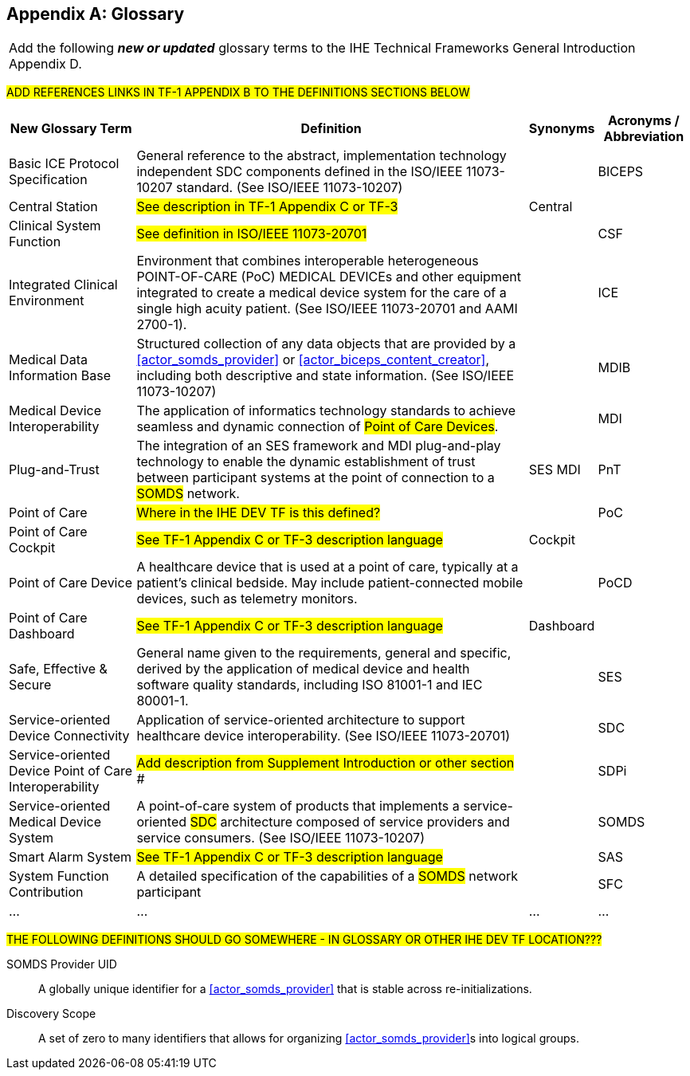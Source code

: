 
// = TF-0 Appendix D:  Glossary

[appendix#vol0_appendix_d_glossary,sdpi_offset=D]
== Glossary

[%noheader]
[%autowidth]
[cols="1"]
|===
|Add the following *_new or updated_* glossary terms to the IHE Technical Frameworks General Introduction Appendix D.
|===

##ADD REFERENCES LINKS IN TF-1 APPENDIX B TO THE DEFINITIONS SECTIONS BELOW
##

[%autowidth]
[cols="^2,5,^1,^1"]
|===
|New Glossary Term |Definition |Synonyms |Acronyms / Abbreviation

.^|[[term_basic_ice_protocol_specification,Basic ICE Protocol Specification (BICEPS)]] Basic ICE Protocol Specification
| General reference to the abstract, implementation technology independent SDC components defined in the ISO/IEEE 11073-10207 standard.  (See ISO/IEEE 11073-10207)
|
.^| [[acronym_biceps,BICEPS]] BICEPS

.^| [[term_central_station,Central Station]] Central Station
| #See description in TF-1 Appendix C or TF-3#
| Central
.^|

.^| [[term_clinical_system_function,Clinical System Function]] Clinical System Function
| #See definition in ISO/IEEE 11073-20701#
|
.^| [[acronym_csf,CSF]] CSF

.^| [[term_integratec_clinical_environment,Integrated Clinical Environment (ICE)]] Integrated Clinical Environment
| Environment that combines interoperable heterogeneous POINT-OF-CARE (PoC) MEDICAL DEVICEs and other equipment integrated to create a medical device system for the care of a single high acuity patient. (See ISO/IEEE 11073-20701 and AAMI 2700-1).
|
.^| [[acronym_ice,ICE]] ICE

.^| [[term_medical_data_information_base,Medical Data Information Base (MDIB)]] Medical Data Information Base
| Structured collection of any data objects that are provided by a <<actor_somds_provider>> or <<actor_biceps_content_creator>>, including both descriptive and state information.  (See ISO/IEEE 11073-10207)
|
.^| [[acronym_mdib,MDIB]] MDIB

.^| [[term_medical_device_interoperability,Medical Device Interoperability (MDI)]] Medical Device Interoperability
| The application of informatics technology standards to achieve seamless and dynamic connection of #Point of Care Devices#.
|
.^| [[acronym_mdi,MDI]] MDI

.^| [[term_plug_and_trust,Plug-and-Trust (PnT)]] Plug-and-Trust
| The integration of an SES framework and MDI  plug-and-play technology to enable the dynamic establishment of trust between participant systems at the point of connection to a #SOMDS# network.
| SES MDI
.^| [[acronym_pnt,PnT]] PnT

.^| [[term_point_of_care,Point of Care (PoC)]] Point of Care
| #Where in the IHE DEV TF is this defined?#
|
.^| [[acronym_poc,PoC]] PoC

.^| [[term_poc_cockpit,PoC Cockpit]] Point of Care Cockpit
| #See TF-1 Appendix C or TF-3 description language#
| Cockpit
.^|

.^| [[term_point_of_care_device,Point of Care Device (PoCD)]] Point of Care Device
| A healthcare device that is used at a point of care, typically at a patient’s clinical bedside.  May include patient-connected mobile devices, such as telemetry monitors.
|
.^| [[acronym_pocd,PoCD]] PoCD

.^| [[term_poc_dashboard,PoC Dashboard]] Point of Care Dashboard
| #See TF-1 Appendix C or TF-3 description language#
| Dashboard
.^|

.^| [[term_safe_effective_secure,Safe Effective & Secure (SES)]] Safe, Effective & Secure
| General name given to the requirements, general and specific, derived by the application of medical device and health software quality standards, including ISO 81001-1 and IEC 80001-1.
|
.^| [[acronym_ses,SES]] SES

.^| [[term_service_oriented_device_connectivity,Service-oriented Device Connectivity (SDC)]] Service-oriented Device Connectivity
| Application of service-oriented architecture to support healthcare device interoperability. (See ISO/IEEE 11073-20701)
|
.^| [[acronym_sdc,SDC]] SDC

.^| [[term_service_oriented_device_poc_interoperability,Service-oriented Device Point of Care Interoperability (SDPi)]] Service-oriented Device Point of Care Interoperability
| ## Add description from Supplement Introduction or other section ###
|
.^| SDPi

.^| [[term_service_oriented_medical_device_system,Service-oriented Medical Device System (SOMDS)]] Service-oriented Medical Device System
| A point-of-care system of products that
implements a service-oriented #SDC# architecture composed of service providers and service consumers. (See ISO/IEEE 11073-10207)
|
.^| [[acronym_somds,SOMDS]] SOMDS

.^| [[term_smart_alarm_system,Smart Alarm System (SAS)]] Smart Alarm System
| #See TF-1 Appendix C or TF-3 description language#
|
.^| [[acronym_sas,SAS]] SAS

.^| [[term_system_function_contribution,System Function Contribution (SFC)]] System Function Contribution
| A detailed specification of the capabilities of a #SOMDS# network participant
|
.^| [[acronym_sfc,SFC]] SFC

.^| ...
| ...
| ...
.^| ...

|===

##THE FOLLOWING DEFINITIONS SHOULD GO SOMEWHERE - IN GLOSSARY OR OTHER IHE DEV TF LOCATION???
##

[[property_somds_provider_uid]]SOMDS Provider UID:: A globally unique identifier for a <<actor_somds_provider>> that is stable across re-initializations.
[[property_discovery_scope]]Discovery Scope:: A set of zero to many identifiers that allows for organizing <<actor_somds_provider>>s into logical groups.


